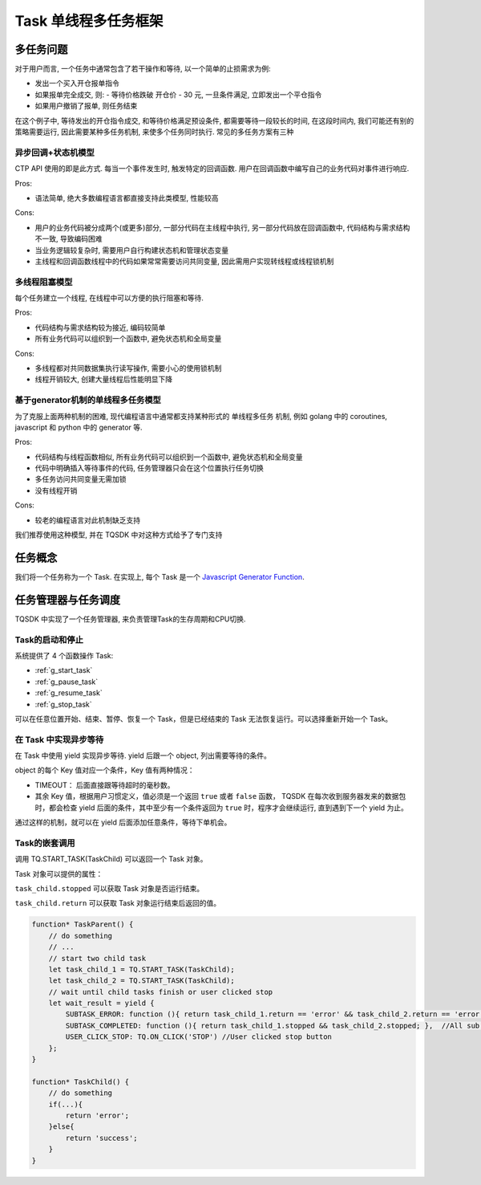 .. _task:

Task 单线程多任务框架
========================================

多任务问题
----------------------------------------
对于用户而言, 一个任务中通常包含了若干操作和等待, 以一个简单的止损需求为例:

+ 发出一个买入开仓报单指令
+ 如果报单完全成交, 则:
  - 等待价格跌破 开仓价 - 30 元, 一旦条件满足, 立即发出一个平仓指令
+ 如果用户撤销了报单, 则任务结束

在这个例子中, 等待发出的开仓指令成交, 和等待价格满足预设条件, 都需要等待一段较长的时间, 在这段时间内, 我们可能还有别的策略需要运行, 因此需要某种多任务机制, 来使多个任务同时执行. 常见的多任务方案有三种


异步回调+状态机模型
~~~~~~~~~~~~~~~~~~~~~~~~~~~~~~~~~~~~~~~~
CTP API 使用的即是此方式. 每当一个事件发生时, 触发特定的回调函数. 用户在回调函数中编写自己的业务代码对事件进行响应.

Pros:

* 语法简单, 绝大多数编程语言都直接支持此类模型, 性能较高

Cons:

* 用户的业务代码被分成两个(或更多)部分, 一部分代码在主线程中执行, 另一部分代码放在回调函数中, 代码结构与需求结构不一致, 导致编码困难
* 当业务逻辑较复杂时, 需要用户自行构建状态机和管理状态变量
* 主线程和回调函数线程中的代码如果常常需要访问共同变量, 因此需用户实现转线程或线程锁机制


多线程阻塞模型
~~~~~~~~~~~~~~~~~~~~~~~~~~~~~~~~~~~~~~~~
每个任务建立一个线程, 在线程中可以方便的执行阻塞和等待.

Pros:

* 代码结构与需求结构较为接近, 编码较简单
* 所有业务代码可以组织到一个函数中, 避免状态机和全局变量

Cons:

* 多线程都对共同数据集执行读写操作, 需要小心的使用锁机制
* 线程开销较大, 创建大量线程后性能明显下降


基于generator机制的单线程多任务模型
~~~~~~~~~~~~~~~~~~~~~~~~~~~~~~~~~~~~~~~~
为了克服上面两种机制的困难, 现代编程语言中通常都支持某种形式的 单线程多任务 机制, 例如 golang 中的 coroutines, javascript 和 python 中的 generator 等.

Pros:

* 代码结构与线程函数相似, 所有业务代码可以组织到一个函数中, 避免状态机和全局变量
* 代码中明确插入等待事件的代码, 任务管理器只会在这个位置执行任务切换
* 多任务访问共同变量无需加锁
* 没有线程开销

Cons:

* 较老的编程语言对此机制缺乏支持

我们推荐使用这种模型, 并在 TQSDK 中对这种方式给予了专门支持


任务概念
----------------------------------------
我们将一个任务称为一个 Task. 在实现上, 每个 Task 是一个 `Javascript Generator Function <https://developer.mozilla.org/zh-CN/docs/Web/JavaScript/Reference/Global_Objects/Generator>`_.

.. code-block:: javascript
    :caption: 一个Task的例子

    function* TaskQuote() {              // 与普通函数不同, Task的关键字 ``function`` 和函数名中间必须有一个 ``*``
        while (true) {
            var result = yield {         // 关键字 ``yield`` 表示，函数在异步执行的等待条件
                UPDATED_QUOTE: function () { return !!TQ.GET_QUOTE(TQ.UI.instrument) },
                CHANGED: TQ.ON_CHANGE('symbol')
            };
            var quote = TQ.GET_QUOTE(TQ.UI.instrument);
            TQ.UI(quote); // 更新界面
        }
    }

任务管理器与任务调度
----------------------------------------
TQSDK 中实现了一个任务管理器, 来负责管理Task的生存周期和CPU切换.

Task的启动和停止
~~~~~~~~~~~~~~~~~~~~~~~~~~~~~~~~~~~~~~~~
系统提供了 4 个函数操作 Task:

* :ref:`g_start_task`
* :ref:`g_pause_task`
* :ref:`g_resume_task`
* :ref:`g_stop_task`

可以在任意位置开始、结束、暂停、恢复一个 Task，但是已经结束的 Task 无法恢复运行。可以选择重新开始一个 Task。


在 Task 中实现异步等待
~~~~~~~~~~~~~~~~~~~~~~~~~~~~~~~~~~~~~~~~
在 Task 中使用 yield 实现异步等待. yield 后跟一个 object, 列出需要等待的条件。

object 的每个 Key 值对应一个条件，Key 值有两种情况：

+ TIMEOUT： 后面直接跟等待超时的毫秒数。
+ 其余 Key 值，根据用户习惯定义，值必须是一个返回 ``true`` 或者 ``false`` 函数， TQSDK 在每次收到服务器发来的数据包时，都会检查 yield 后面的条件，其中至少有一个条件返回为 ``true`` 时，程序才会继续运行, 直到遇到下一个 yield 为止。

通过这样的机制，就可以在 yield 后面添加任意条件，等待下单机会。

.. code-block:: javascript
    :caption: 用 yield 实现异步等待

    function* SomeTask() {
        // do something...
        let quote = TQ.GET_QUOTE("SHFE.cu1801");
        var wait_result = yield {         //关键字 ``yield`` 表示，函数在执行到这里时，会检查后面对象表示出的条件，并以对象形式返回，后面代码中就可以根据返回的内容执行不同的逻辑。
            PRICE_HIGH: function () { return quote.last_price > 50000 },   // 当行情价格>50000时满足条件
            STOPPED: TQ.ON_CLICKED('stop'),  //当用户点击 stop 按钮时满足条件
            TIMEOUT: 5000,                   //等待时间超过 5000 毫秒时满足条件
        };
        // 只有以上三个条件至少有一个返回值是 true 时, yield 才会返回一个 object, 记录了各条件的计算结果
        /*
          wait_result = {
            PRICE_HIGH: false,
            STOPPED: true,
            TIMEOUT: false,
          }
        */
    }

Task的嵌套调用
~~~~~~~~~~~~~~~~~~~~~~~~~~~~~~~~~~~~~~~~

调用 TQ.START_TASK(TaskChild) 可以返回一个 Task 对象。

Task 对象可以提供的属性：

``task_child.stopped`` 可以获取 Task 对象是否运行结束。

``task_child.return`` 可以获取 Task 对象运行结束后返回的值。

.. code-block:: javascript

    function* TaskParent() {
        // do something
        // ...
        // start two child task
        let task_child_1 = TQ.START_TASK(TaskChild);
        let task_child_2 = TQ.START_TASK(TaskChild);
        // wait until child tasks finish or user clicked stop
        let wait_result = yield {
            SUBTASK_ERROR: function (){ return task_child_1.return == 'error' && task_child_2.return == 'error'; },  //Any sub task occur errors
            SUBTASK_COMPLETED: function (){ return task_child_1.stopped && task_child_2.stopped; },  //All sub task finished
            USER_CLICK_STOP: TQ.ON_CLICK('STOP') //User clicked stop button
        };
    }

    function* TaskChild() {
        // do something
        if(...){
            return 'error';
        }else{
            return 'success';    
        }
    }
